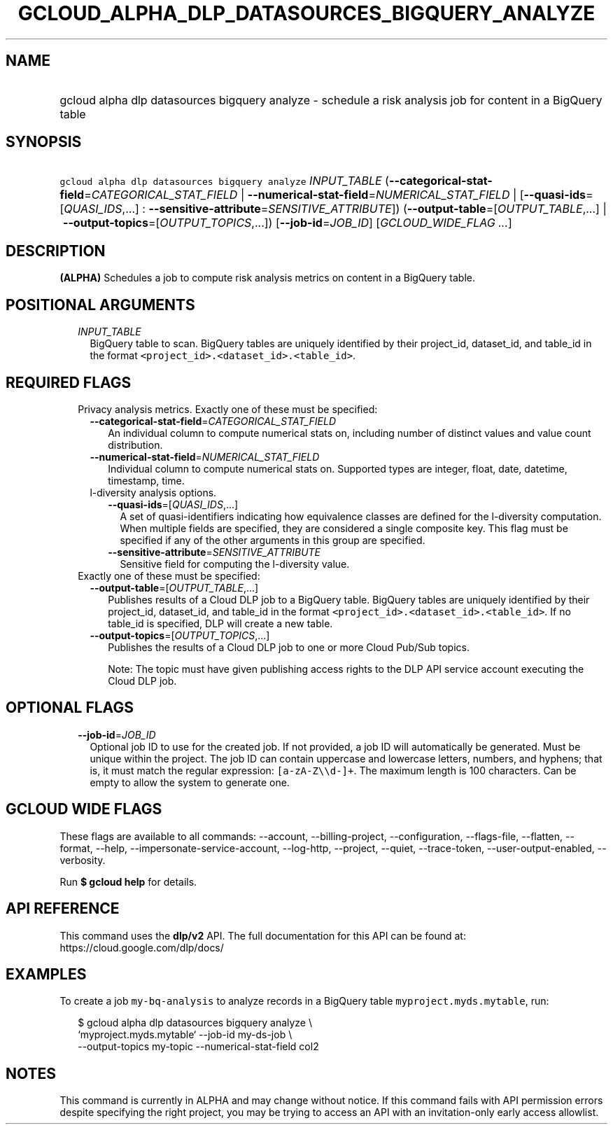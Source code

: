 
.TH "GCLOUD_ALPHA_DLP_DATASOURCES_BIGQUERY_ANALYZE" 1



.SH "NAME"
.HP
gcloud alpha dlp datasources bigquery analyze \- schedule a risk analysis job for content in a BigQuery table



.SH "SYNOPSIS"
.HP
\f5gcloud alpha dlp datasources bigquery analyze\fR \fIINPUT_TABLE\fR (\fB\-\-categorical\-stat\-field\fR=\fICATEGORICAL_STAT_FIELD\fR\ |\ \fB\-\-numerical\-stat\-field\fR=\fINUMERICAL_STAT_FIELD\fR\ |\ [\fB\-\-quasi\-ids\fR=[\fIQUASI_IDS\fR,...]\ :\ \fB\-\-sensitive\-attribute\fR=\fISENSITIVE_ATTRIBUTE\fR]) (\fB\-\-output\-table\fR=[\fIOUTPUT_TABLE\fR,...]\ |\ \fB\-\-output\-topics\fR=[\fIOUTPUT_TOPICS\fR,...]) [\fB\-\-job\-id\fR=\fIJOB_ID\fR] [\fIGCLOUD_WIDE_FLAG\ ...\fR]



.SH "DESCRIPTION"

\fB(ALPHA)\fR Schedules a job to compute risk analysis metrics on content in a
BigQuery table.



.SH "POSITIONAL ARGUMENTS"

.RS 2m
.TP 2m
\fIINPUT_TABLE\fR
BigQuery table to scan. BigQuery tables are uniquely identified by their
project_id, dataset_id, and table_id in the format
\f5<project_id>.<dataset_id>.<table_id>\fR.


.RE
.sp

.SH "REQUIRED FLAGS"

.RS 2m
.TP 2m

Privacy analysis metrics. Exactly one of these must be specified:

.RS 2m
.TP 2m
\fB\-\-categorical\-stat\-field\fR=\fICATEGORICAL_STAT_FIELD\fR
An individual column to compute numerical stats on, including number of distinct
values and value count distribution.

.TP 2m
\fB\-\-numerical\-stat\-field\fR=\fINUMERICAL_STAT_FIELD\fR
Individual column to compute numerical stats on. Supported types are integer,
float, date, datetime, timestamp, time.

.TP 2m

l\-diversity analysis options.

.RS 2m
.TP 2m
\fB\-\-quasi\-ids\fR=[\fIQUASI_IDS\fR,...]
A set of quasi\-identifiers indicating how equivalence classes are defined for
the l\-diversity computation. When multiple fields are specified, they are
considered a single composite key. This flag must be specified if any of the
other arguments in this group are specified.

.TP 2m
\fB\-\-sensitive\-attribute\fR=\fISENSITIVE_ATTRIBUTE\fR
Sensitive field for computing the l\-diversity value.

.RE
.RE
.sp
.TP 2m

Exactly one of these must be specified:

.RS 2m
.TP 2m
\fB\-\-output\-table\fR=[\fIOUTPUT_TABLE\fR,...]
Publishes results of a Cloud DLP job to a BigQuery table. BigQuery tables are
uniquely identified by their project_id, dataset_id, and table_id in the format
\f5<project_id>.<dataset_id>.<table_id>\fR. If no table_id is specified, DLP
will create a new table.

.TP 2m
\fB\-\-output\-topics\fR=[\fIOUTPUT_TOPICS\fR,...]
Publishes the results of a Cloud DLP job to one or more Cloud Pub/Sub topics.

Note: The topic must have given publishing access rights to the DLP API service
account executing the Cloud DLP job.


.RE
.RE
.sp

.SH "OPTIONAL FLAGS"

.RS 2m
.TP 2m
\fB\-\-job\-id\fR=\fIJOB_ID\fR
Optional job ID to use for the created job. If not provided, a job ID will
automatically be generated. Must be unique within the project. The job ID can
contain uppercase and lowercase letters, numbers, and hyphens; that is, it must
match the regular expression: \f5[a\-zA\-Z\e\ed\-]+\fR. The maximum length is
100 characters. Can be empty to allow the system to generate one.


.RE
.sp

.SH "GCLOUD WIDE FLAGS"

These flags are available to all commands: \-\-account, \-\-billing\-project,
\-\-configuration, \-\-flags\-file, \-\-flatten, \-\-format, \-\-help,
\-\-impersonate\-service\-account, \-\-log\-http, \-\-project, \-\-quiet,
\-\-trace\-token, \-\-user\-output\-enabled, \-\-verbosity.

Run \fB$ gcloud help\fR for details.



.SH "API REFERENCE"

This command uses the \fBdlp/v2\fR API. The full documentation for this API can
be found at: https://cloud.google.com/dlp/docs/



.SH "EXAMPLES"

To create a job \f5my\-bq\-analysis\fR to analyze records in a BigQuery table
\f5myproject.myds.mytable\fR, run:

.RS 2m
$ gcloud alpha dlp datasources bigquery analyze  \e
    `myproject.myds.mytable` \-\-job\-id my\-ds\-job \e
    \-\-output\-topics my\-topic \-\-numerical\-stat\-field col2
.RE



.SH "NOTES"

This command is currently in ALPHA and may change without notice. If this
command fails with API permission errors despite specifying the right project,
you may be trying to access an API with an invitation\-only early access
allowlist.

